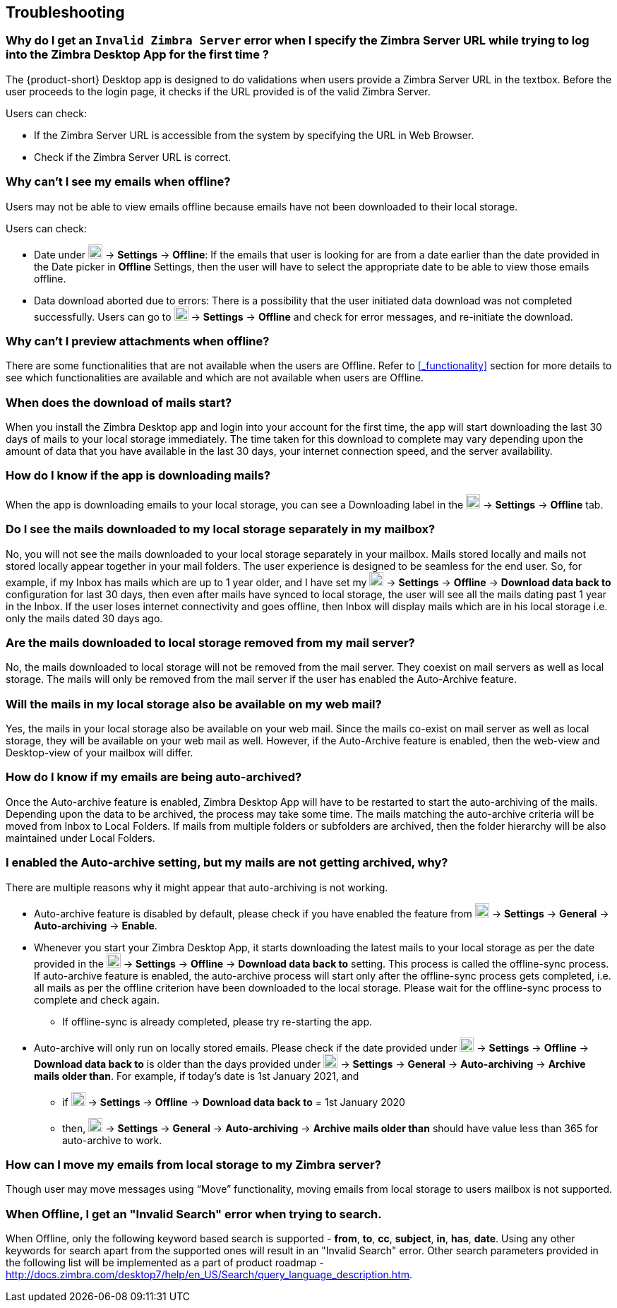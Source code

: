 == Troubleshooting

=== Why do I get an `Invalid Zimbra Server` error when I specify the Zimbra Server URL while trying to log into the Zimbra Desktop App for the first time ?
The {product-short} Desktop app is designed to do validations when users provide a Zimbra Server URL in the textbox. Before the user proceeds to the login page, it checks if the URL provided is of the valid Zimbra Server.

Users can check:

* If the Zimbra Server URL is accessible from the system by specifying the URL in Web Browser.
* Check if the Zimbra Server URL is correct.

=== Why can’t I see my emails when offline?
Users may not be able to view emails offline because emails have not been downloaded to their local storage.

Users can check:

* Date under image:graphics/cog.svg[cog icon, width=20] -> *Settings* -> *Offline*: If the emails that user is looking for are from a date earlier than the date provided in the Date picker in *Offline* Settings, then the user will have to select the appropriate date to be able to view those emails offline.
* Data download aborted due to errors: There is a possibility that the user initiated data download was not completed successfully. Users can go to image:graphics/cog.svg[cog icon, width=20] -> *Settings* -> *Offline* and check for error messages, and re-initiate the download.

=== Why can't I preview attachments when offline?
There are some functionalities that are not available when the users are Offline. Refer to <<#_functionality>> section for more details to see which functionalities are available and which are not available when users are Offline.

=== When does the download of mails start?
When you install the Zimbra Desktop app and login into your account for the first time, the app will start downloading the last 30 days of mails to your local storage immediately.
The time taken for this download to complete may vary depending upon the amount of data that you have available in the last 30 days, your internet connection speed, and the server availability.

=== How do I know if the app is downloading mails?
When the app is downloading emails to your local storage, you can see a Downloading label in the image:graphics/cog.svg[cog icon, width=20] -> *Settings* -> *Offline* tab.

=== Do I see the mails downloaded to my local storage separately in my mailbox?
No, you will not see the mails downloaded to your local storage separately in your mailbox. Mails stored locally and mails not stored locally appear together in your mail folders. The user experience is designed to be seamless for the end user. So, for example, if my Inbox has mails which are up to 1 year older, and I have set my image:graphics/cog.svg[cog icon, width=20] -> *Settings* -> *Offline* -> *Download data back to* configuration for last 30 days, then even after mails have synced to local storage, the user will see all the mails dating past 1 year in the Inbox. If the user loses internet connectivity and goes offline, then Inbox will display mails which are in his local storage i.e. only the mails dated 30 days ago.

=== Are the mails downloaded to local storage removed from my mail server?
No, the mails downloaded to local storage will not be removed from the mail server. They coexist on mail servers as well as local storage. The mails will only be removed from the mail server if the user has enabled the Auto-Archive feature.

=== Will the mails in my local storage also be available on my web mail?
Yes, the mails in your local storage also be available on your web mail. Since the mails co-exist on mail server as well as local storage, they will be available on your web mail as well. However, if the Auto-Archive feature is enabled, then the web-view and Desktop-view of your mailbox will differ.

=== How do I know if my emails are being auto-archived?
Once the Auto-archive feature is enabled, Zimbra Desktop App will have to be restarted to start the auto-archiving of the mails. Depending upon the data to be archived, the process may take some time. The mails matching the auto-archive criteria will be moved from Inbox to Local Folders. If mails from multiple folders or subfolders are archived, then the folder hierarchy will be also maintained under Local Folders.

=== I enabled the Auto-archive setting, but my mails are not getting archived, why?
There are multiple reasons why it might appear that auto-archiving is not working.

* Auto-archive feature is disabled by default, please check if you have enabled the feature from image:graphics/cog.svg[cog icon, width=20] -> *Settings* -> *General* -> *Auto-archiving* -> *Enable*.

* Whenever you start your Zimbra Desktop App, it starts downloading the latest mails to your local storage as per the date provided in the image:graphics/cog.svg[cog icon, width=20] -> *Settings* -> *Offline* -> *Download data back to* setting. This process is called the offline-sync process. If auto-archive feature is enabled, the auto-archive process will start only after the offline-sync process gets completed, i.e. all mails as per the offline criterion have been downloaded to the local storage. Please wait for the offline-sync process to complete and check again.
** If offline-sync is already completed, please try re-starting the app.
* Auto-archive will only run on locally stored emails. Please check if the date provided under image:graphics/cog.svg[cog icon, width=20] -> *Settings* -> *Offline* -> *Download data back to* is older than the days provided under image:graphics/cog.svg[cog icon, width=20] -> *Settings* -> *General* -> *Auto-archiving* -> *Archive mails older than*.
For example, if today’s date is 1st January 2021, and
** if image:graphics/cog.svg[cog icon, width=20] -> *Settings* -> *Offline* -> *Download data back to* = 1st January 2020
** then, image:graphics/cog.svg[cog icon, width=20] -> *Settings* -> *General* -> *Auto-archiving* -> *Archive mails older than* should have value less than 365 for auto-archive to work.

=== How can I move my emails from local storage to my Zimbra server?
Though user may move messages using “Move” functionality, moving emails from local storage to users mailbox is not supported.

=== When Offline, I get an "Invalid Search" error when trying to search.
When Offline, only the following keyword based search is supported - *from*, *to*, *cc*, *subject*, *in*, *has*, *date*. Using any other keywords for search apart from the supported ones will result in an "Invalid Search" error.
Other search parameters provided in the following list will be implemented as a part of product roadmap - http://docs.zimbra.com/desktop7/help/en_US/Search/query_language_description.htm.
